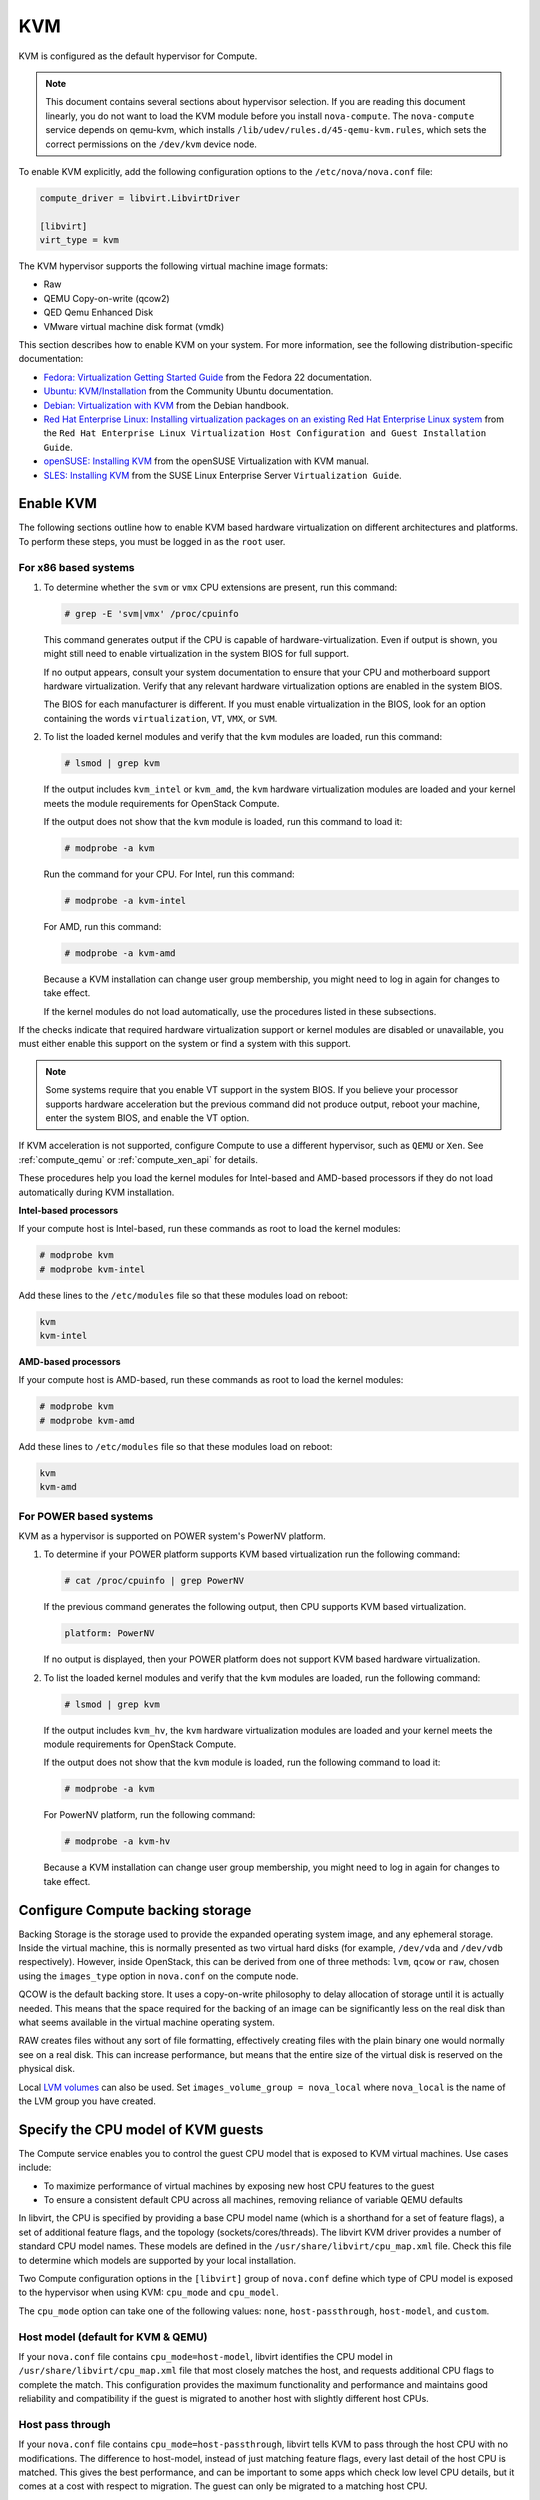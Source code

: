 ===
KVM
===

KVM is configured as the default hypervisor for Compute.

.. note::

   This document contains several sections about hypervisor selection.
   If you are reading this document linearly, you do not want to load
   the KVM module before you install ``nova-compute``.
   The ``nova-compute`` service depends on qemu-kvm, which installs
   ``/lib/udev/rules.d/45-qemu-kvm.rules``, which sets the correct
   permissions on the ``/dev/kvm`` device node.

To enable KVM explicitly, add the following configuration options to the
``/etc/nova/nova.conf`` file:

.. code-block:: ini

   compute_driver = libvirt.LibvirtDriver

   [libvirt]
   virt_type = kvm

The KVM hypervisor supports the following virtual machine image formats:

* Raw
* QEMU Copy-on-write (qcow2)
* QED Qemu Enhanced Disk
* VMware virtual machine disk format (vmdk)

This section describes how to enable KVM on your system.
For more information, see the following distribution-specific documentation:

* `Fedora: Virtualization Getting Started Guide <http://docs.fedoraproject.org/
  en-US/Fedora/22/html/Virtualization_Getting_Started_Guide/index.html>`_
  from the Fedora 22 documentation.
* `Ubuntu: KVM/Installation <https://help.ubuntu.com/community/KVM/
  Installation>`_ from the Community Ubuntu documentation.
* `Debian: Virtualization with KVM <http://static.debian-handbook.info/browse/
  stable/sect.virtualization.html#idp11279352>`_ from the Debian handbook.
* `Red Hat Enterprise Linux: Installing virtualization packages on an existing
  Red Hat Enterprise Linux system <http://docs.redhat.com/docs/en-US/
  Red_Hat_Enterprise_Linux/6/html/Virtualization_Host_Configuration_and_Guest_
  Installation_Guide/sect-Virtualization_Host_Configuration_and_Guest_Installa
  tion_Guide-Host_Installation-Installing_KVM_packages_on_an_existing_Red_Hat_
  Enterprise_Linux_system.html>`_ from the ``Red Hat Enterprise Linux
  Virtualization Host Configuration and Guest Installation Guide``.
* `openSUSE: Installing KVM <http://doc.opensuse.org/documentation/html/
  openSUSE/opensuse-kvm/cha.kvm.requires.html#sec.kvm.requires.install>`_
  from the openSUSE Virtualization with KVM manual.
* `SLES: Installing KVM <https://www.suse.com/documentation/sles-12/book_virt/
  data/sec_vt_installation_kvm.html>`_ from the SUSE Linux Enterprise Server
  ``Virtualization Guide``.

Enable KVM
~~~~~~~~~~

The following sections outline how to enable KVM based hardware
virtualization on different architectures and platforms.
To perform these steps, you must be logged in as the ``root`` user.

For x86 based systems
---------------------

#. To determine whether the ``svm`` or ``vmx`` CPU extensions are present,
   run this command:

   .. code-block:: console

      # grep -E 'svm|vmx' /proc/cpuinfo

   This command generates output if the CPU is capable of
   hardware-virtualization. Even if output is shown, you might still need
   to enable virtualization in the system BIOS for full support.

   If no output appears, consult your system documentation to ensure that
   your CPU and motherboard support hardware virtualization.
   Verify that any relevant hardware virtualization options are enabled
   in the system BIOS.

   The BIOS for each manufacturer is different. If you must enable
   virtualization in the BIOS, look for an option containing the words
   ``virtualization``, ``VT``, ``VMX``, or ``SVM``.

#. To list the loaded kernel modules and verify that the ``kvm`` modules
   are loaded, run this command:

   .. code-block:: console

      # lsmod | grep kvm

   If the output includes ``kvm_intel`` or ``kvm_amd``, the ``kvm`` hardware
   virtualization modules are loaded and your kernel meets the module
   requirements for OpenStack Compute.

   If the output does not show that the ``kvm`` module is loaded, run this
   command to load it:

   .. code-block:: console

      # modprobe -a kvm

   Run the command for your CPU. For Intel, run this command:

   .. code-block:: console

      # modprobe -a kvm-intel

   For AMD, run this command:

   .. code-block:: console

      # modprobe -a kvm-amd

   Because a KVM installation can change user group membership,
   you might need to log in again for changes to take effect.

   If the kernel modules do not load automatically, use the procedures
   listed in these subsections.

If the checks indicate that required hardware virtualization support
or kernel modules are disabled or unavailable, you must either enable
this support on the system or find a system with this support.

.. note::

   Some systems require that you enable VT support in the system BIOS.
   If you believe your processor supports hardware acceleration but
   the previous command did not produce output, reboot your machine,
   enter the system BIOS, and enable the VT option.

If KVM acceleration is not supported, configure Compute to use a different
hypervisor, such as ``QEMU`` or ``Xen``. See :ref:`compute_qemu` or
:ref:`compute_xen_api` for details.

These procedures help you load the kernel modules for Intel-based and
AMD-based processors if they do not load automatically during KVM
installation.

**Intel-based processors**

If your compute host is Intel-based, run these commands as root to load
the kernel modules:

.. code-block:: console

   # modprobe kvm
   # modprobe kvm-intel

Add these lines to the ``/etc/modules`` file so that these modules load
on reboot:

.. code-block:: console

   kvm
   kvm-intel

**AMD-based processors**

If your compute host is AMD-based, run these commands as root to load
the kernel modules:

.. code-block:: console

   # modprobe kvm
   # modprobe kvm-amd

Add these lines to ``/etc/modules`` file so that these modules load
on reboot:

.. code-block:: console

   kvm
   kvm-amd

For POWER based systems
-----------------------

KVM as a hypervisor is supported on POWER system's PowerNV platform.

#. To determine if your POWER platform supports KVM based virtualization
   run the following command:

   .. code-block:: console

      # cat /proc/cpuinfo | grep PowerNV

   If the previous command generates the following output,
   then CPU supports KVM based virtualization.

   .. code-block:: console

      platform: PowerNV

   If no output is displayed, then your POWER platform does not
   support KVM based hardware virtualization.

#. To list the loaded kernel modules and verify that the ``kvm``
   modules are loaded, run the following command:

   .. code-block:: console

      # lsmod | grep kvm

   If the output includes ``kvm_hv``, the ``kvm`` hardware
   virtualization modules are loaded and your kernel meets
   the module requirements for OpenStack Compute.

   If the output does not show that the ``kvm`` module is loaded,
   run the following command to load it:

   .. code-block:: console

      # modprobe -a kvm

   For PowerNV platform, run the following command:

   .. code-block:: console

      # modprobe -a kvm-hv

   Because a KVM installation can change user group membership,
   you might need to log in again for changes to take effect.

Configure Compute backing storage
~~~~~~~~~~~~~~~~~~~~~~~~~~~~~~~~~

Backing Storage is the storage used to provide the expanded operating system
image, and any ephemeral storage. Inside the virtual machine, this is normally
presented as two virtual hard disks (for example, ``/dev/vda`` and ``/dev/vdb``
respectively). However, inside OpenStack, this can be derived from one of three
methods: ``lvm``, ``qcow`` or ``raw``, chosen using the ``images_type`` option
in ``nova.conf`` on the compute node.

QCOW is the default backing store. It uses a copy-on-write philosophy to delay
allocation of storage until it is actually needed. This means that the space
required for the backing of an image can be significantly less on the real disk
than what seems available in the virtual machine operating system.

RAW creates files without any sort of file formatting, effectively creating
files with the plain binary one would normally see on a real disk. This can
increase performance, but means that the entire size of the virtual disk is
reserved on the physical disk.

Local `LVM volumes
<http://en.wikipedia.org/wiki/Logical_Volume_Manager_(Linux)>`__ can also be
used. Set ``images_volume_group = nova_local`` where ``nova_local`` is the name
of the LVM group you have created.

Specify the CPU model of KVM guests
~~~~~~~~~~~~~~~~~~~~~~~~~~~~~~~~~~~

The Compute service enables you to control the guest CPU model that
is exposed to KVM virtual machines. Use cases include:

* To maximize performance of virtual machines by exposing new host
  CPU features to the guest
* To ensure a consistent default CPU across all machines, removing
  reliance of variable QEMU defaults

In libvirt, the CPU is specified by providing a base CPU model name
(which is a shorthand for a set of feature flags), a set of additional
feature flags, and the topology (sockets/cores/threads).
The libvirt KVM driver provides a number of standard CPU model names.
These models are defined in the ``/usr/share/libvirt/cpu_map.xml`` file.
Check this file to determine which models are supported by your local
installation.

Two Compute configuration options in the ``[libvirt]`` group of
``nova.conf`` define which type of CPU model is exposed to the
hypervisor when using KVM: ``cpu_mode`` and ``cpu_model``.

The ``cpu_mode`` option can take one of the following values:
``none``, ``host-passthrough``, ``host-model``, and ``custom``.

Host model (default for KVM & QEMU)
-----------------------------------

If your ``nova.conf`` file contains ``cpu_mode=host-model``, libvirt
identifies the CPU model in ``/usr/share/libvirt/cpu_map.xml`` file
that most closely matches the host, and requests additional CPU flags
to complete the match. This configuration provides the maximum functionality
and performance and maintains good reliability and compatibility if the
guest is migrated to another host with slightly different host CPUs.

Host pass through
-----------------

If your ``nova.conf`` file contains ``cpu_mode=host-passthrough``,
libvirt tells KVM to pass through the host CPU with no modifications.
The difference to host-model, instead of just matching feature flags,
every last detail of the host CPU is matched. This gives the best
performance, and can be important to some apps which check low level
CPU details, but it comes at a cost with respect to migration.
The guest can only be migrated to a matching host CPU.

Custom
------

If your ``nova.conf`` file contains ``cpu_mode=custom``, you can
explicitly specify one of the supported named models using the cpu_model
configuration option. For example, to configure the KVM guests to expose
Nehalem CPUs, your ``nova.conf`` file should contain:

.. code-block:: ini

   [libvirt]
   cpu_mode = custom
   cpu_model = Nehalem

None (default for all libvirt-driven hypervisors other than KVM & QEMU)
-----------------------------------------------------------------------

If your ``nova.conf`` file contains ``cpu_mode=none``, libvirt does not
specify a CPU model. Instead, the hypervisor chooses the default model.

Guest agent support
-------------------

Use guest agents to enable optional access between compute nodes and
guests through a socket, using the QMP protocol.

To enable this feature, you must set ``hw_qemu_guest_agent=yes`` as a
metadata parameter on the image you wish to use to create the
guest-agent-capable instances from. You can explicitly disable the
feature by setting ``hw_qemu_guest_agent=no`` in the image metadata.

KVM performance tweaks
~~~~~~~~~~~~~~~~~~~~~~

The `VHostNet <http://www.linux-kvm.org/page/VhostNet>`_ kernel module
improves network performance. To load the kernel module, run the following
command as root:

.. code-block:: console

   # modprobe vhost_net

Troubleshoot KVM
~~~~~~~~~~~~~~~~

Trying to launch a new virtual machine instance fails with the
``ERROR`` state, and the following error appears in the
``/var/log/nova/nova-compute.log`` file:

.. code-block:: console

   libvirtError: internal error no supported architecture for os type 'hvm'

This message indicates that the KVM kernel modules were not loaded.

If you cannot start VMs after installation without rebooting,
the permissions might not be set correctly. This can happen
if you load the KVM module before you install ``nova-compute``.
To check whether the group is set to ``kvm``, run:

.. code-block:: console

   # ls -l /dev/kvm

If it is not set to ``kvm``, run:

.. code-block:: console

   # udevadm trigger
